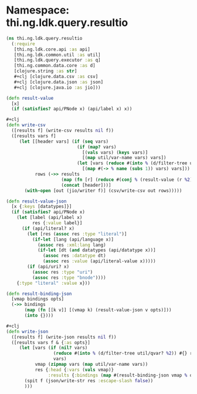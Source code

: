 #+SEQ_TODO:       TODO(t) INPROGRESS(i) WAITING(w@) | DONE(d) CANCELED(c@)
#+TAGS:           Write(w) Update(u) Fix(f) Check(c) noexport(n)
#+EXPORT_EXCLUDE_TAGS: noexport

* Namespace: thi.ng.ldk.query.resultio
#+BEGIN_SRC clojure :tangle ../babel/src-cljx/thi/ng/ldk/query/resultio.cljx
  (ns thi.ng.ldk.query.resultio
    (:require
     [thi.ng.ldk.core.api :as api]
     [thi.ng.ldk.common.util :as util]
     [thi.ng.ldk.query.executor :as q]
     [thi.ng.common.data.core :as d]
     [clojure.string :as str]
     #+clj [clojure.data.csv :as csv]
     #+clj [clojure.data.json :as json]
     #+clj [clojure.java.io :as jio]))
#+END_SRC
#+BEGIN_SRC clojure :tangle ../babel/src-cljx/thi/ng/ldk/query/resultio.cljx
  (defn result-value
    [x]
    (if (satisfies? api/PNode x) (api/label x) x))

  ,#+clj
  (defn write-csv
    ([results f] (write-csv results nil f))
    ([results vars f]
       (let [[header vars] (if (seq vars)
                             (if (map? vars)
                               [(vals vars) (keys vars)]
                               [(map util/var-name vars) vars])
                             (let [vars (reduce #(into % (d/filter-tree util/qvar? %2)) #{} results)]
                               [(map #(-> % name (subs 1)) vars) vars]))
             rows (->> results
                       (map (fn [r] (reduce #(conj % (result-value (r %2))) [] vars)))
                       (concat [header]))]
         (with-open [out (jio/writer f)] (csv/write-csv out rows)))))

  (defn result-value-json
    [x {:keys [datatypes]}]
    (if (satisfies? api/PNode x)
      (let [label (api/label x)
            res {:value label}]
        (if (api/literal? x)
          (let [res (assoc res :type "literal")]
            (if-let [lang (api/language x)]
              (assoc res :xml:lang lang)
              (if-let [dt (and datatypes (api/datatype x))]
                (assoc res :datatype dt)
                (assoc res :value (api/literal-value x)))))
          (if (api/uri? x)
            (assoc res :type "uri")
            (assoc res :type "bnode"))))
      {:type "literal" :value x}))

  (defn result-binding-json
    [vmap bindings opts]
    (->> bindings
         (map (fn [[k v]] [(vmap k) (result-value-json v opts)]))
         (into {})))

  ,#+clj
  (defn write-json
    ([results f] (write-json results nil f))
    ([results vars f & {:as opts}]
       (let [vars (if (nil? vars)
                    (reduce #(into % (d/filter-tree util/qvar? %2)) #{} results)
                    vars)
             vmap (zipmap vars (map util/var-name vars))
             res {:head {:vars (vals vmap)}
                  :results {:bindings (map #(result-binding-json vmap % opts) results)}}]
         (spit f (json/write-str res :escape-slash false))
         )))
#+END_SRC
